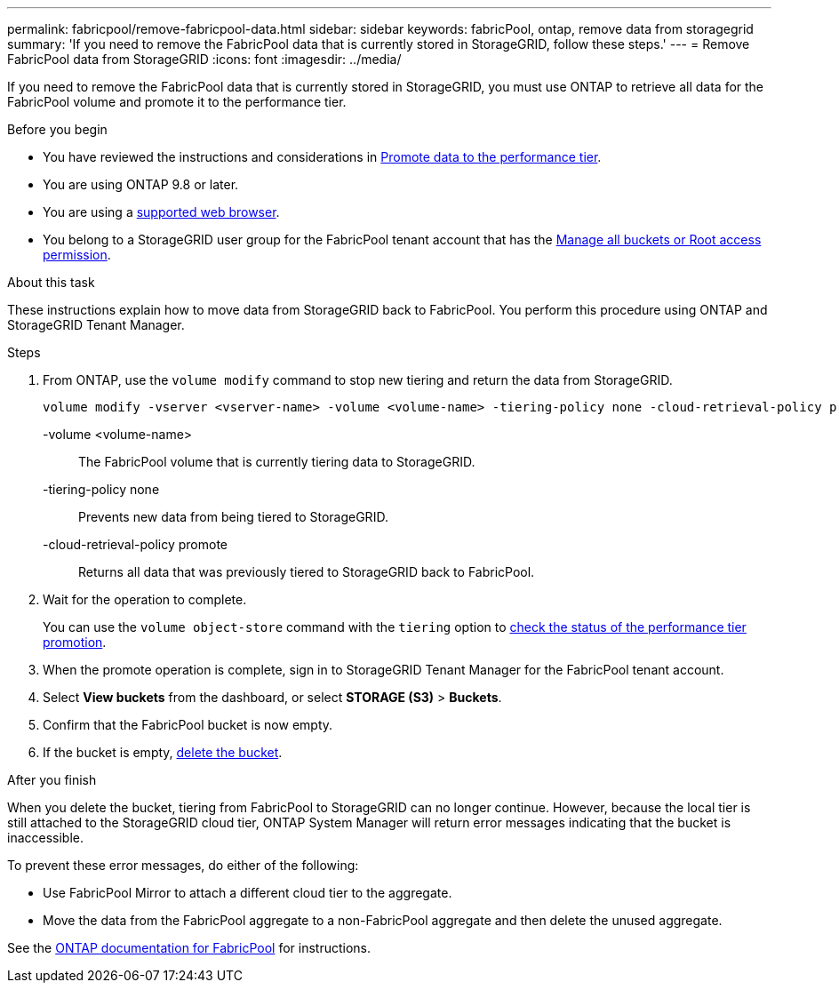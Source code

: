 ---
permalink: fabricpool/remove-fabricpool-data.html
sidebar: sidebar
keywords: fabricPool, ontap, remove data from storagegrid
summary: 'If you need to remove the FabricPool data that is currently stored in StorageGRID, follow these steps.'
---
= Remove FabricPool data from StorageGRID
:icons: font
:imagesdir: ../media/

[.lead]
If you need to remove the FabricPool data that is currently stored in StorageGRID, you must use ONTAP to retrieve all data for the FabricPool volume and promote it to the performance tier.

.Before you begin

* You have reviewed the instructions and considerations in https://docs.netapp.com/us-en/ontap/fabricpool/promote-data-performance-tier-task.html[Promote data to the performance tier^].

* You are using ONTAP 9.8 or later.

* You are using a link:../admin/web-browser-requirements.html[supported web browser].

* You belong to a StorageGRID user group for the FabricPool tenant account that has the link:tenant-management-permissions.html[Manage all buckets or Root access permission]. 

.About this task

These instructions explain how to move data from StorageGRID back to FabricPool. You perform this procedure using ONTAP and StorageGRID Tenant Manager.


.Steps

. From ONTAP, use the `volume modify` command to stop new tiering and return the data from StorageGRID.
+
----
volume modify -vserver <vserver-name> -volume <volume-name> -tiering-policy none -cloud-retrieval-policy promote
----
+
-volume <volume-name>:: The FabricPool volume that is currently tiering data to StorageGRID.

-tiering-policy none:: Prevents new data from being tiered to StorageGRID.

-cloud-retrieval-policy promote:: Returns all data that was previously tiered to StorageGRID back to FabricPool.

. Wait for the operation to complete.
+
You can use the `volume object-store` command with the `tiering` option to https://docs.netapp.com/us-en/ontap/fabricpool/check-status-performance-tier-promotion-task.html[check the status of the performance tier promotion^]. 

. When the promote operation is complete, sign in to StorageGRID Tenant Manager for the FabricPool tenant account. 

. Select *View buckets* from the dashboard, or select  *STORAGE (S3)* > *Buckets*.

. Confirm that the FabricPool bucket is now empty. 

. If the bucket is empty, link:../tenant/deleting-s3-bucket.html[delete the bucket].

.After you finish
When you delete the bucket, tiering from FabricPool to StorageGRID can no longer continue. However, because the local tier is still attached to the StorageGRID cloud tier, ONTAP System Manager will return error messages indicating that the bucket is inaccessible.

To prevent these error messages, do either of the following:

* Use FabricPool Mirror to attach a different cloud tier to the aggregate.

* Move the data from the FabricPool aggregate to a non-FabricPool aggregate and then delete the unused aggregate. 

See the https://docs.netapp.com/us-en/ontap/fabricpool/index.html[ONTAP documentation for FabricPool^] for instructions.

